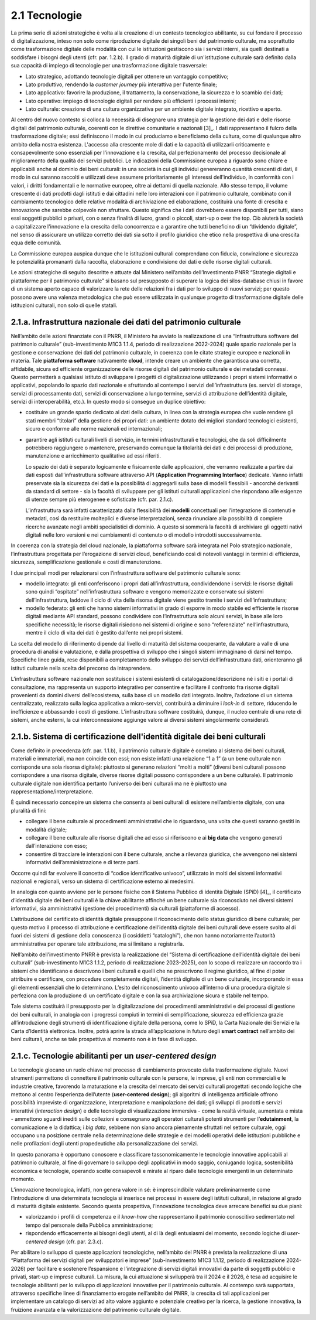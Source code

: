 2.1 Tecnologie
==============

La prima serie di azioni strategiche è volta alla creazione di un
contesto tecnologico abilitante, su cui fondare il processo di
digitalizzazione, inteso non solo come riproduzione digitale dei singoli
beni del patrimonio culturale, ma soprattutto come trasformazione
digitale delle modalità con cui le istituzioni gestiscono sia i servizi
interni, sia quelli destinati a soddisfare i bisogni degli utenti (cfr.
par. 1.2.b). Il grado di maturità digitale di un'istituzione culturale
sarà definito dalla sua capacità di impiego di tecnologie per una
trasformazione digitale trasversale:

-  Lato strategico, adottando tecnologie digitali per ottenere un
   vantaggio competitivo;

-  Lato produttivo, rendendo la *customer journey* più interattiva per
   l'utente finale;

-  Lato applicativo: favorire la produzione, il trattamento, la
   conservazione, la sicurezza e lo scambio dei dati;

-  Lato operativo: impiego di tecnologie digitali per rendere più
   efficienti i processi interni;

-  Lato culturale: creazione di una cultura organizzativa per un
   ambiente digitale integrato, ricettivo e aperto.

Al centro del nuovo contesto si colloca la necessità di disegnare una
strategia per la gestione dei dati e delle risorse digitali del
patrimonio culturale, coerenti con le direttive comunitarie e
nazionali [3]_. I dati rappresentano il fulcro della trasformazione
digitale; essi definiscono il modo in cui produciamo e beneficiamo della
cultura, come di qualunque altro ambito della nostra esistenza.
L'accesso alla crescente mole di dati e la capacità di utilizzarli
criticamente e consapevolmente sono essenziali per l'innovazione e la
crescita, dal perfezionamento del processo decisionale al miglioramento
della qualità dei servizi pubblici. Le indicazioni della Commissione
europea a riguardo sono chiare e applicabili anche al dominio dei beni
culturali: in una società in cui gli individui genereranno quantità
crescenti di dati, il modo in cui saranno raccolti e utilizzati deve
assumere prioritariamente gli interessi dell'individuo, in conformità
con i valori, i diritti fondamentali e le normative europee, oltre ai
dettami di quella nazionale. Allo stesso tempo, il volume crescente di
dati prodotti dagli istituti e dai cittadini nelle loro interazioni con
il patrimonio culturale, combinato con il cambiamento tecnologico delle
relative modalità di archiviazione ed elaborazione, costituirà una fonte
di crescita e innovazione che sarebbe colpevole non sfruttare. Questo
significa che i dati dovrebbero essere disponibili per tutti, siano essi
soggetti pubblici o privati, con o senza finalità di lucro, grandi o
piccoli, start-up o over the top. Ciò aiuterà la società a capitalizzare
l'innovazione e la crescita della concorrenza e a garantire che tutti
beneficino di un “dividendo digitale”, nel senso di assicurare un
utilizzo corretto dei dati sia sotto il profilo giuridico che etico
nella prospettiva di una crescita equa delle comunità.

La Commissione europea auspica dunque che le istituzioni culturali
comprendano con fiducia, convinzione e sicurezza le potenzialità
promananti dalla raccolta, elaborazione e condivisione dei dati e delle
risorse digitali culturali.

Le azioni strategiche di seguito descritte e attuate dal Ministero
nell’ambito dell’Investimento PNRR “Strategie digitali e piattaforme per
il patrimonio culturale” si basano sul presupposto di superare la logica
dei silos-database chiusi in favore di un sistema aperto capace di
valorizzare la rete delle relazioni fra i dati per lo sviluppo di nuovi
servizi; per questo possono avere una valenza metodologica che può
essere utilizzata in qualunque progetto di trasformazione digitale delle
istituzioni culturali, non solo di quelle statali.

2.1.a. Infrastruttura nazionale dei dati del patrimonio culturale
-----------------------------------------------------------------

Nell’ambito delle azioni finanziate con il PNRR, il Ministero ha avviato
la realizzazione di una “Infrastruttura software del patrimonio
culturale” (sub-investimento M1C3 1.1.4, periodo di realizzazione
2022-2024) quale spazio nazionale per la gestione e conservazione dei
dati del patrimonio culturale, in coerenza con le citate strategie
europee e nazionali in materia. Tale **piattaforma software**
nativamente **cloud**, intende creare un ambiente che garantisca una
corretta, affidabile, sicura ed efficiente organizzazione delle risorse
digitali del patrimonio culturale e dei metadati connessi. Questo
permetterà a qualsiasi istituto di sviluppare i progetti di
digitalizzazione utilizzando i propri sistemi informativi o applicativi,
popolando lo spazio dati nazionale e sfruttando al contempo i servizi
dell’infrastruttura (es. servizi di storage, servizi di processamento
dati, servizi di conservazione a lungo termine, servizi di attribuzione
dell’identità digitale, servizi di interoperabilità, etc.). In questo
modo si consegue un duplice obiettivo:

-  costituire un grande spazio dedicato ai dati della cultura, in linea
   con la strategia europea che vuole rendere gli stati membri
   “titolari” della gestione dei propri dati: un ambiente dotato dei
   migliori standard tecnologici esistenti, sicuro e conforme alle norme
   nazionali ed internazionali;

-  garantire agli istituti culturali livelli di servizio, in termini
   infrastrutturali e tecnologici, che da soli difficilmente potrebbero
   raggiungere o mantenere, preservando comunque la titolarità dei dati
   e dei processi di produzione, manutenzione e arricchimento
   qualitativo ad essi riferiti.

   Lo spazio dei dati è separato logicamente e fisicamente dalle
   applicazioni, che verranno realizzate a partire dai dati esposti
   dall’infrastruttura software attraverso API (**Application
   Programming Interface**) dedicate. Vanno infatti preservate sia la
   sicurezza dei dati e la possibilità di aggregarli sulla base di
   modelli flessibili - ancorché derivanti da standard di settore - sia
   la facoltà di sviluppare per gli istituti culturali applicazioni che
   rispondano alle esigenze di utenze sempre più eterogenee e
   sofisticate (cfr. par. 2.1.c).

   L’infrastruttura sarà infatti caratterizzata dalla flessibilità dei
   **modelli** concettuali per l’integrazione di contenuti e metadati,
   così da restituire molteplici e diverse interpretazioni, senza
   rinunciare alla possibilità di compiere ricerche avanzate negli
   ambiti specialistici di dominio. A questo si sommerà la facoltà di
   archiviare gli oggetti nativi digitali nelle loro versioni e nei
   cambiamenti di contenuto o di modello introdotti successivamente.

In coerenza con la strategia del cloud nazionale, la piattaforma
software sarà integrata nel Polo strategico nazionale, l’infrastruttura
progettata per l’erogazione di servizi cloud, beneficiando così di
notevoli vantaggi in termini di efficienza, sicurezza, semplificazione
gestionale e costi di manutenzione.

I due principali modi per relazionarsi con l’infrastruttura software del
patrimonio culturale sono:

-  modello integrato: gli enti conferiscono i propri dati
   all’infrastruttura, condividendone i servizi: le risorse digitali
   sono quindi “ospitate” nell’infrastruttura software e vengono
   memorizzate e conservate sui sistemi dell’infrastruttura, laddove il
   ciclo di vita della risorsa digitale viene gestito tramite i servizi
   dell’infrastruttura;

-  modello federato: gli enti che hanno sistemi informativi in grado di
   esporre in modo stabile ed efficiente le risorse digitali mediante
   API standard, possono condividere con l’infrastruttura solo alcuni
   servizi, in base alle loro specifiche necessità; le risorse digitali
   risiedono nei sistemi di origine e sono “referenziate”
   nell’infrastruttura, mentre il ciclo di vita dei dati è gestito
   dall’ente nei propri sistemi.

La scelta del modello di riferimento dipende dal livello di maturità del
sistema cooperante, da valutare a valle di una procedura di analisi e
valutazione, e dalla prospettiva di sviluppo che i singoli sistemi
immaginano di darsi nel tempo. Specifiche linee guida, rese disponibili
a completamento dello sviluppo dei servizi dell’infrastruttura dati,
orienteranno gli istituti culturale nella scelta del precorso da
intraprendere.

L’infrastruttura software nazionale non sostituisce i sistemi esistenti
di catalogazione/descrizione né i siti e i portali di consultazione, ma
rappresenta un supporto integrativo per consentire e facilitare il
confronto fra risorse digitali provenienti da domini diversi
dell’ecosistema, sulla base di un modello dati integrato. Inoltre,
l’adozione di un sistema centralizzato, realizzato sulla logica
applicativa a micro-servizi, contribuirà a diminuire i *lock-in* di
settore, riducendo le inefficienze e abbassando i costi di gestione.
L’infrastruttura software costituirà, dunque, il nucleo centrale di una
rete di sistemi, anche esterni, la cui interconnessione aggiunge valore
ai diversi sistemi singolarmente considerati.

2.1.b. Sistema di certificazione dell'identità digitale dei beni culturali
--------------------------------------------------------------------------

Come definito in precedenza (cfr. par. 1.1.b), il patrimonio culturale
digitale è correlato al sistema dei beni culturali, materiali e
immateriali, ma non coincide con essi; non esiste infatti una relazione
“1 a 1” (a un bene culturale non corrisponde una sola risorsa digitale):
piuttosto si generano relazioni “molti a molti” (diversi beni culturali
possono corrispondere a una risorsa digitale, diverse risorse digitali
possono corrispondere a un bene culturale). Il patrimonio culturale
digitale non identifica pertanto l’universo dei beni culturali ma ne è
piuttosto una rappresentazione/interpretazione.

È quindi necessario concepire un sistema che consenta ai beni culturali
di esistere nell’ambiente digitale, con una pluralità di fini:

-  collegare il bene culturale ai procedimenti amministrativi che lo
   riguardano, una volta che questi saranno gestiti in modalità
   digitale;

-  collegare il bene culturale alle risorse digitali che ad esso si
   riferiscono e ai **big data** che vengono generati dall’interazione
   con esso;

-  consentire di tracciare le interazioni con il bene culturale, anche a
   rilevanza giuridica, che avvengono nei sistemi informativi
   dell’amministrazione e di terze parti.

Occorre quindi far evolvere il concetto di “codice identificativo
univoco”, utilizzato in molti dei sistemi informativi nazionali e
regionali, verso un sistema di certificazione esterno ai medesimi.

In analogia con quanto avviene per le persone fisiche con il Sistema
Pubblico di identità Digitale (SPiD) [4]_, il certificato d’identità
digitale dei beni culturali è la chiave abilitante affinché un bene
culturale sia riconosciuto nei diversi sistemi informativi, sia
amministrativi (gestione dei procedimenti) sia culturali (piattaforme di
accesso).

L’attribuzione del certificato di identità digitale presuppone il
riconoscimento dello status giuridico di bene culturale; per questo
motivo il processo di attribuzione e certificazione dell’identità
digitale dei beni culturali deve essere svolto al di fuori dei sistemi
di gestione della conoscenza (i cosiddetti “cataloghi”), che non hanno
notoriamente l’autorità amministrativa per operare tale attribuzione, ma
si limitano a registrarla.

Nell’ambito dell’investimento PNRR è prevista la realizzazione del
“Sistema di certificazione dell’identità digitale dei beni culturali”
(sub-investimento M1C3 1.1.2, periodo di realizzazione 2023-2025), con
lo scopo di realizzare un raccordo tra i sistemi che identificano e
descrivono i beni culturali e quelli che ne prescrivono il regime
giuridico, al fine di poter attribuire e certificare, con procedure
completamente digitali, l’identità digitale di un bene culturale,
incorporando in essa gli elementi essenziali che lo determinano. L’esito
del riconoscimento univoco all’interno di una procedura digitale si
perfeziona con la produzione di un certificato digitale e con la sua
archiviazione sicura e stabile nel tempo.

Tale sistema costituirà il presupposto per la digitalizzazione dei
procedimenti amministrativi e dei processi di gestione dei beni
culturali, in analogia con i progressi compiuti in termini di
semplificazione, sicurezza ed efficienza grazie all’introduzione degli
strumenti di identificazione digitale della persona, come lo SPiD, la
Carta Nazionale dei Servizi e la Carta d’Identità elettronica. Inoltre,
potrà aprire la strada all’applicazione in futuro degli **smart
contract** nell’ambito dei beni culturali, anche se tale prospettiva al
momento non è in fase di sviluppo.

2.1.c. Tecnologie abilitanti per un *user-centered design*
----------------------------------------------------------

Le tecnologie giocano un ruolo chiave nel processo di cambiamento
provocato dalla trasformazione digitale. Nuovi strumenti permettono di
connettere il patrimonio culturale con le persone, le imprese, gli enti
non commerciali e le industrie creative, favorendo la maturazione e la
crescita del mercato dei servizi culturali progettati secondo logiche
che mettono al centro l’esperienza dell’utente (**user-centered
design**); gli algoritmi di intelligenza artificiale offrono possibilità
impreviste di organizzazione, interpretazione e manipolazione dei dati;
gli sviluppi di prodotti e servizi interattivi (*interaction design*) e
delle tecnologie di visualizzazione immersiva - come la realtà virtuale,
aumentata e mista - ammettono sguardi inediti sulle collezioni e
consegnano agli operatori culturali potenti strumenti per
l’\ **edutainment**, la comunicazione e la didattica; i *big data*,
sebbene non siano ancora pienamente sfruttati nel settore culturale,
oggi occupano una posizione centrale nella determinazione delle
strategie e dei modelli operativi delle istituzioni pubbliche e nelle
profilazioni degli utenti propedeutiche alla personalizzazione dei
servizi.

In questo panorama è opportuno conoscere e classificare tassonomicamente
le tecnologie innovative applicabili al patrimonio culturale, al fine di
governare lo sviluppo degli applicativi in modo saggio, coniugando
logica, sostenibilità economica e tecnologie, operando scelte
consapevoli e mirate al riparo dalle tecnologie emergenti in un
determinato momento.

L’innovazione tecnologica, infatti, non genera valore in sé: è
imprescindibile valutare preliminarmente come l’introduzione di una
determinata tecnologia si inserisce nei processi in essere degli
istituti culturali, in relazione al grado di maturità digitale
esistente. Secondo questa prospettiva, l’innovazione tecnologica deve
arrecare benefici su due piani:

-  valorizzando i profili di competenza e il *know-how* che
   rappresentano il patrimonio conoscitivo sedimentato nel tempo dal
   personale della Pubblica amministrazione;

-  rispondendo efficacemente ai bisogni degli utenti, al di là degli
   entusiasmi del momento, secondo logiche di *user-centered design*
   (cfr. par. 2.3.c).

Per abilitare lo sviluppo di queste applicazioni tecnologiche,
nell’ambito del PNRR è prevista la realizzazione di una “Piattaforma dei
servizi digitali per sviluppatori e imprese” (sub-investimento M1C3
1.1.12, periodo di realizzazione 2024-2026) per facilitare e sostenere
l’espansione e l’integrazione di servizi digitali innovativi da parte di
soggetti pubblici e privati, start-up e imprese culturali. La misura, la
cui attuazione si svilupperà tra il 2024 e il 2026, è tesa ad acquisire
le tecnologie abilitanti per lo sviluppo di applicazioni innovative per
il patrimonio culturale. Al contempo sarà supportata, attraverso
specifiche linee di finanziamento erogate nell’ambito del PNRR, la
crescita di tali applicazioni per implementare un catalogo di servizi ad
alto valore aggiunto e potenziale creativo per la ricerca, la gestione
innovativa, la fruizione avanzata e la valorizzazione del patrimonio
culturale digitale.
